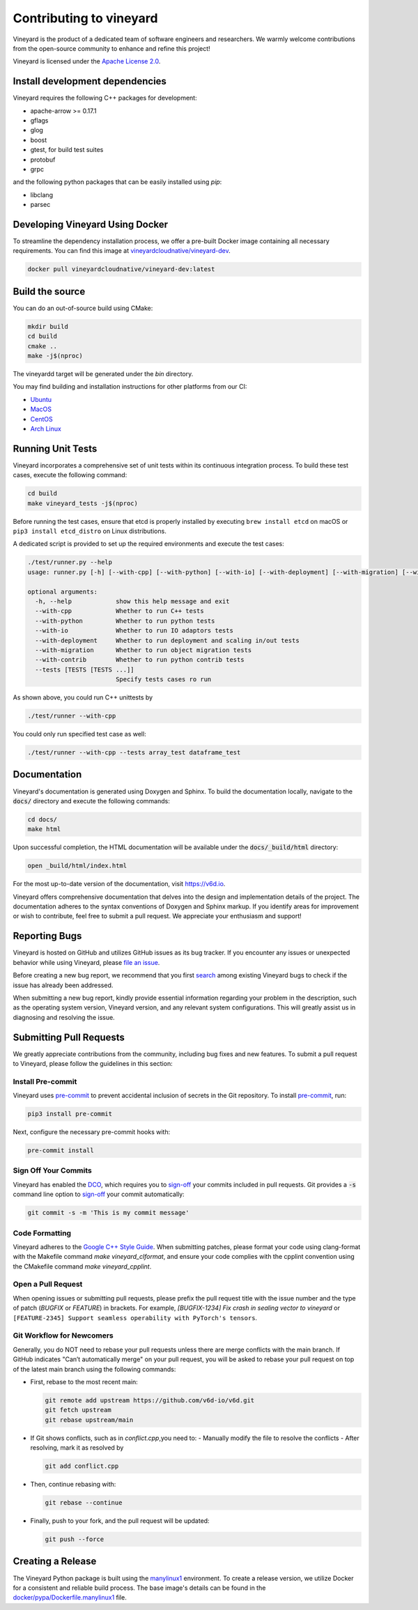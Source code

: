 Contributing to vineyard
========================

Vineyard is the product of a dedicated team of software engineers and
researchers. We warmly welcome contributions from the open-source community to
enhance and refine this project!

Vineyard is licensed under the `Apache License 2.0`_.

Install development dependencies
--------------------------------

Vineyard requires the following C++ packages for development:

- apache-arrow >= 0.17.1
- gflags
- glog
- boost
- gtest, for build test suites
- protobuf
- grpc

and the following python packages that can be easily installed using `pip`:

- libclang
- parsec

Developing Vineyard Using Docker
--------------------------------

To streamline the dependency installation process, we offer a pre-built Docker
image containing all necessary requirements. You can find this image at
`vineyardcloudnative/vineyard-dev <https://hub.docker.com/r/vineyardcloudnative/vineyard-dev/tags>`_.

.. code:: shell

    docker pull vineyardcloudnative/vineyard-dev:latest 

Build the source
----------------

You can do an out-of-source build using CMake:

.. code:: shell

    mkdir build
    cd build
    cmake ..
    make -j$(nproc)

The vineyardd target will be generated under the `bin` directory.

You may find building and installation instructions for other platforms from our CI:

- `Ubuntu <https://github.com/v6d-io/v6d/blob/main/.github/workflows/build-compatibility.yml>`_
- `MacOS <https://github.com/v6d-io/v6d/blob/main/.github/workflows/build-compatibility.yml>`_
- `CentOS <https://github.com/v6d-io/v6d/blob/main/.github/workflows/build-centos-latest.yaml>`_
- `Arch Linux <https://github.com/v6d-io/v6d/blob/main/.github/workflows/build-archlinux-latest.yml>`_

Running Unit Tests
------------------

Vineyard incorporates a comprehensive set of unit tests within its continuous integration
process. To build these test cases, execute the following command:

.. code:: shell

    cd build
    make vineyard_tests -j$(nproc)

Before running the test cases, ensure that etcd is properly installed by executing
``brew install etcd`` on macOS or ``pip3 install etcd_distro`` on Linux distributions.

A dedicated script is provided to set up the required environments and execute the test cases:

.. code:: shell

    ./test/runner.py --help
    usage: runner.py [-h] [--with-cpp] [--with-python] [--with-io] [--with-deployment] [--with-migration] [--with-contrib] [--tests [TESTS [TESTS ...]]]

    optional arguments:
      -h, --help            show this help message and exit
      --with-cpp            Whether to run C++ tests
      --with-python         Whether to run python tests
      --with-io             Whether to run IO adaptors tests
      --with-deployment     Whether to run deployment and scaling in/out tests
      --with-migration      Whether to run object migration tests
      --with-contrib        Whether to run python contrib tests
      --tests [TESTS [TESTS ...]]
                            Specify tests cases ro run

As shown above, you could run C++ unittests by

.. code:: shell

    ./test/runner --with-cpp

You could only run specified test case as well:

.. code:: shell

    ./test/runner --with-cpp --tests array_test dataframe_test

Documentation
-------------

Vineyard's documentation is generated using Doxygen and Sphinx. To build the
documentation locally, navigate to the :code:`docs/` directory and execute the
following commands:

.. code:: bash

    cd docs/
    make html

Upon successful completion, the HTML documentation will be available under the
:code:`docs/_build/html` directory:

.. code:: bash

    open _build/html/index.html

For the most up-to-date version of the documentation, visit https://v6d.io.

Vineyard offers comprehensive documentation that delves into the design and
implementation details of the project. The documentation adheres to the syntax
conventions of Doxygen and Sphinx markup. If you identify areas for improvement
or wish to contribute, feel free to submit a pull request. We appreciate your
enthusiasm and support!

Reporting Bugs
--------------

Vineyard is hosted on GitHub and utilizes GitHub issues as its bug tracker.
If you encounter any issues or unexpected behavior while using Vineyard, please `file an issue`_.

Before creating a new bug report, we recommend that you first `search`_ among existing
Vineyard bugs to check if the issue has already been addressed.

When submitting a new bug report, kindly provide essential information regarding your
problem in the description, such as the operating system version, Vineyard version,
and any relevant system configurations. This will greatly assist us in diagnosing
and resolving the issue.

Submitting Pull Requests
------------------------

We greatly appreciate contributions from the community, including bug fixes and new
features. To submit a pull request to Vineyard, please follow the guidelines in this
section:

Install Pre-commit
^^^^^^^^^^^^^^^^^^

Vineyard uses `pre-commit`_ to prevent accidental inclusion of secrets in the Git
repository. To install `pre-commit`_, run:

.. code:: bash

    pip3 install pre-commit

Next, configure the necessary pre-commit hooks with:

.. code:: bash

    pre-commit install

Sign Off Your Commits
^^^^^^^^^^^^^^^^^^^^^

Vineyard has enabled the `DCO`_, which requires you to `sign-off`_ your commits included
in pull requests. Git provides a :code:`-s` command line option to `sign-off`_ your
commit automatically:

.. code:: shell

    git commit -s -m 'This is my commit message'

Code Formatting
^^^^^^^^^^^^^^^

Vineyard adheres to the `Google C++ Style Guide`_. When submitting patches, please format
your code using clang-format with the Makefile command `make vineyard_clformat`, and
ensure your code complies with the cpplint convention using the CMakefile command
`make vineyard_cpplint`.

Open a Pull Request
^^^^^^^^^^^^^^^^^^^

When opening issues or submitting pull requests, please prefix the pull request title
with the issue number and the type of patch (`BUGFIX` or `FEATURE`) in brackets. For
example, `[BUGFIX-1234] Fix crash in sealing vector to vineyard` or ``[FEATURE-2345]
Support seamless operability with PyTorch's tensors``.

Git Workflow for Newcomers
^^^^^^^^^^^^^^^^^^^^^^^^^^

Generally, you do NOT need to rebase your pull requests unless there are merge conflicts
with the main branch. If GitHub indicates "Can’t automatically merge" on your pull
request, you will be asked to rebase your pull request on top of the latest main branch
using the following commands:

+ First, rebase to the most recent main:

  .. code:: shell

      git remote add upstream https://github.com/v6d-io/v6d.git
      git fetch upstream
      git rebase upstream/main

+ If Git shows conflicts, such as in `conflict.cpp`,you need to:
  - Manually modify the file to resolve the conflicts
  - After resolving, mark it as resolved by

  .. code:: shell

      git add conflict.cpp

+ Then, continue rebasing with:

  .. code:: shell

      git rebase --continue

+ Finally, push to your fork, and the pull request will be updated:

  .. code:: shell

      git push --force

Creating a Release
------------------

The Vineyard Python package is built using the `manylinux1`_ environment. To create
a release version, we utilize Docker for a consistent and reliable build process.
The base image's details can be found in the `docker/pypa/Dockerfile.manylinux1`_ file.

.. _pre-commit: https://pre-commit.com/
.. _file an issue: https://github.com/v6d-io/v6d/issues/new/new
.. _manylinux1: https://github.com/pypa/manylinux
.. _search: https://github.com/v6d-io/v6d/pulls
.. _CLA: https://cla-assistant.io/v6d-io/v6d
.. _DCO: https://github.com/apps/dco
.. _sign-off: https://git-scm.com/docs/git-commit#Documentation/git-commit.txt--s
.. _Google C++ Style Guide: https://google.github.io/styleguide/cppguide.html
.. _docker/pypa/Dockerfile.manylinux1: https://github.com/v6d-io/v6d/blob/main/docker/pypa/Dockerfile.manylinux1
.. _Apache License 2.0: https://github.com/v6d-io/v6d/blob/main/LICENSE
